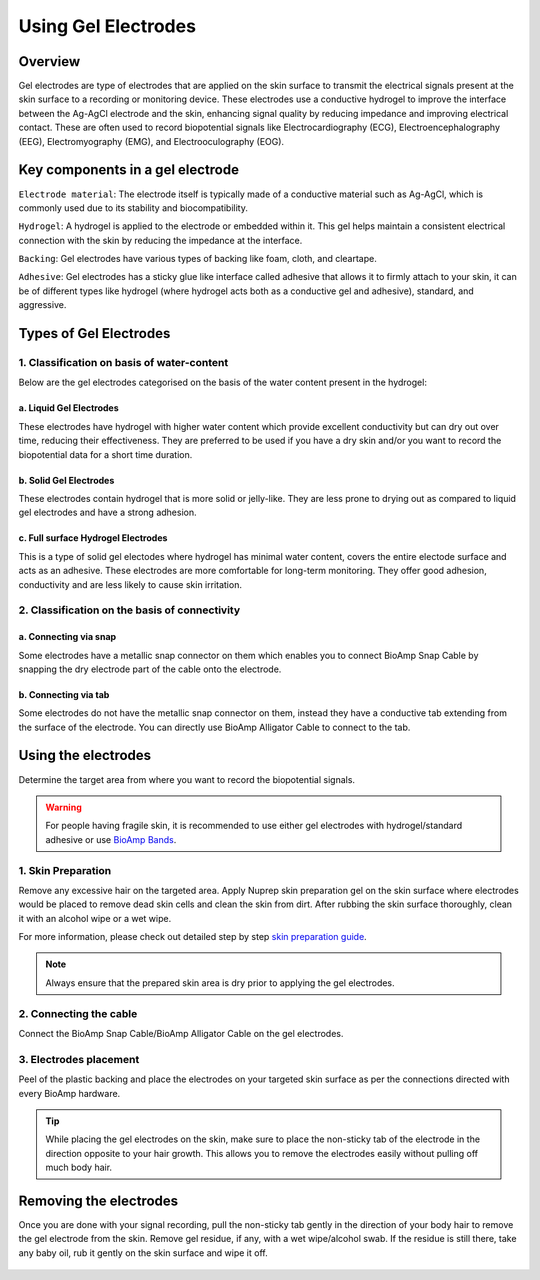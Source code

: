 .. _using-gel-electrodes:

Using Gel Electrodes
######################

Overview
**************

Gel electrodes are type of electrodes that are applied on the skin surface to transmit the electrical signals present at the skin surface to a recording or monitoring device. 
These electrodes use a conductive hydrogel to improve the interface between the Ag-AgCl electrode and the skin, enhancing signal quality by reducing impedance and improving electrical contact. 
These are often used to record biopotential signals like Electrocardiography (ECG), Electroencephalography (EEG), Electromyography (EMG), and Electrooculography (EOG). 

Key components in a gel electrode
***********************************

``Electrode material``: The electrode itself is typically made of a conductive material such as Ag-AgCl, which is commonly used due to its stability and biocompatibility.

``Hydrogel``: A hydrogel is applied to the electrode or embedded within it. This gel helps maintain a consistent electrical connection with the skin by reducing the impedance at the interface.

``Backing``: Gel electrodes have various types of backing like foam, cloth, and cleartape.

``Adhesive``:  Gel electrodes has a sticky glue like interface called adhesive that allows it to firmly attach to your skin, it can be of different types like hydrogel (where hydrogel acts both as a conductive gel and adhesive), standard, and aggressive.

Types of Gel Electrodes
**************************

1. Classification on basis of water-content
===========================================

Below are the gel electrodes categorised on the basis of the water content present in the hydrogel:

a. Liquid Gel Electrodes
---------------------------

These electrodes have hydrogel with higher water content which provide excellent conductivity but can dry out over time, reducing their effectiveness. They are preferred to be used if you have a dry skin and/or you want to record the biopotential data for a short time duration.

.. figure:: media/liquid-gel-electrodes.*
    :align: center 

b. Solid Gel Electrodes
------------------------

These electrodes contain hydrogel that is more solid or jelly-like. They are less prone to drying out as compared to liquid gel electrodes and have a strong adhesion.

.. figure:: media/solid-gel-electrodes.*
    :align: center

c. Full surface Hydrogel Electrodes
---------------------------------------

This is a type of solid gel electodes where hydrogel has minimal water content, covers the entire electode surface and acts as an adhesive. 
These electrodes are more comfortable for long-term monitoring. They offer good adhesion, conductivity and are less likely to cause skin irritation.

.. figure:: media/hydrogel-electrodes.*
    :align: center

2. Classification on the basis of connectivity
================================================

a. Connecting via snap
-----------------------

Some electrodes have a metallic snap connector on them which enables you to connect BioAmp Snap Cable by snapping the dry electrode part of the cable onto the electrode.

.. figure:: media/snap-connection.*
    :align: center

b. Connecting via tab
-----------------------

Some electrodes do not have the metallic snap connector on them, instead they have a conductive tab extending from the surface of the electrode. You can directly use
BioAmp Alligator Cable to connect to the tab.

.. figure:: media/tab-connection.*
    :align: center

Using the electrodes
***********************

Determine the target area from where you want to record the biopotential signals.

.. warning:: For people having fragile skin, it is recommended to use either gel electrodes with hydrogel/standard adhesive or use `BioAmp Bands <https://docs.upsidedownlabs.tech/guides/usage-guides/using-bioamp-bands/index.html>`_.

1. Skin Preparation
======================

Remove any excessive hair on the targeted area. Apply Nuprep skin preparation gel on the skin surface where electrodes would be placed to remove dead skin cells and clean the skin from dirt. After rubbing the skin surface thoroughly, clean it with an alcohol wipe or a wet wipe.

For more information, please check out detailed step by step `skin preparation guide <https://docs.upsidedownlabs.tech/guides/usage-guides/skin-preparation/index.html>`_.

.. note:: Always ensure that the prepared skin area is dry prior to applying the gel electrodes.

2. Connecting the cable
========================

Connect the BioAmp Snap Cable/BioAmp Alligator Cable on the gel electrodes.

3. Electrodes placement
========================

Peel of the plastic backing and place the electrodes on your targeted skin surface as per the connections directed with every BioAmp hardware.

.. tip:: While placing the gel electrodes on the skin, make sure to place the non-sticky tab of the electrode in the direction opposite to your hair growth. This allows you to remove the electrodes easily without pulling off much body hair.

Removing the electrodes
*************************

Once you are done with your signal recording, pull the non-sticky tab gently in the direction of your body hair to remove the gel electrode from the skin. 
Remove gel residue, if any, with a wet wipe/alcohol swab. If the residue is still there, take any baby oil, rub it gently on the skin surface and wipe it off.

.. figure:: media/removing-gel-electrodes.*
    :align: center